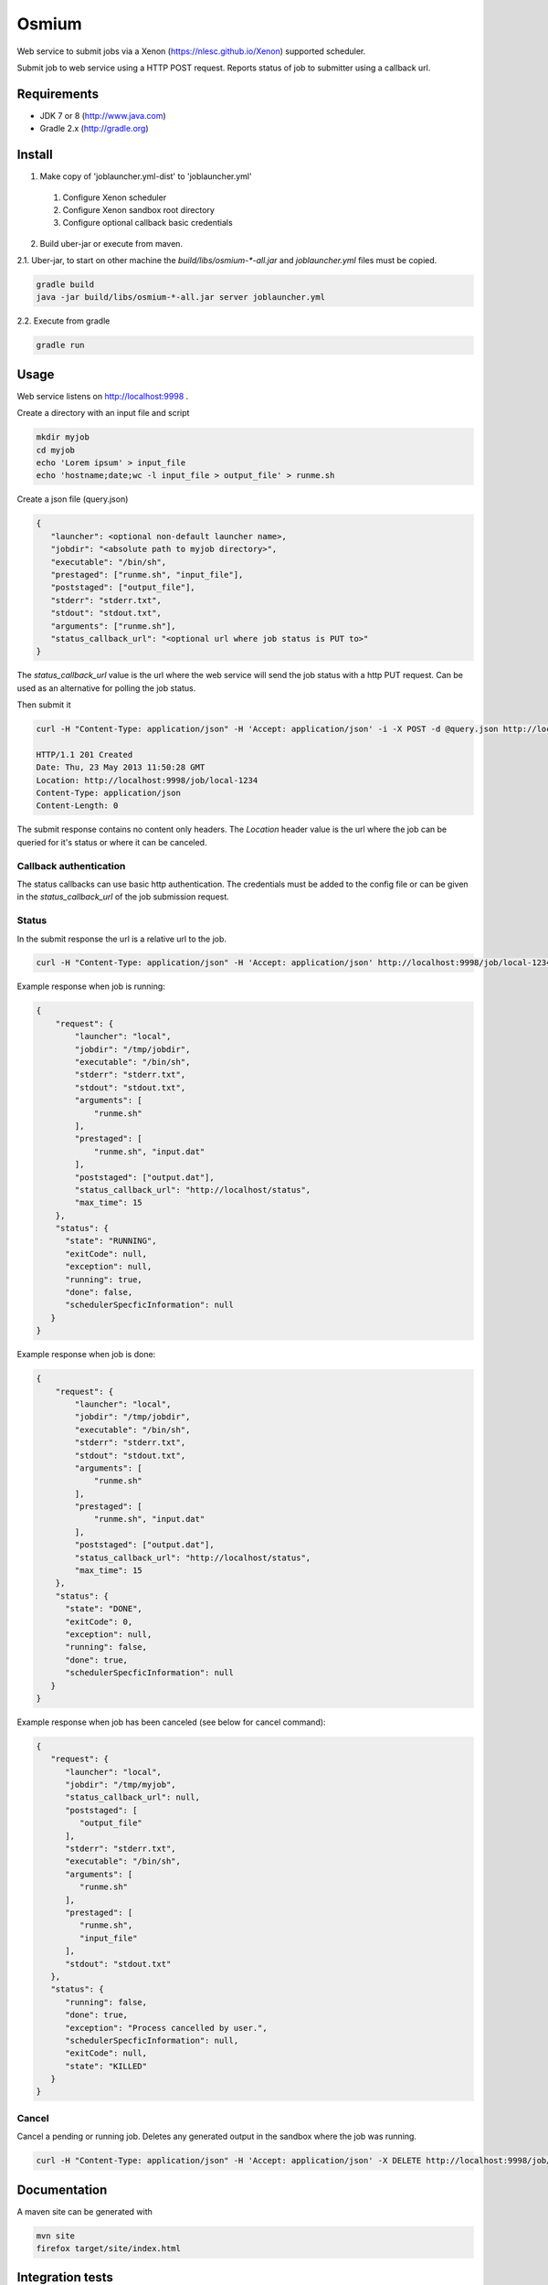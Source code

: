 Osmium
======

|TravisCILink|_

.. |TravisCILink| image:: https://travis-ci.org/NLeSC/osmium.png
.. _TravisCILink: https://travis-ci.org/NLeSC/osmium

Web service to submit jobs via a Xenon (https://nlesc.github.io/Xenon) supported scheduler.

Submit job to web service using a HTTP POST request.
Reports status of job to submitter using a callback url.

Requirements
------------

- JDK 7 or 8 (http://www.java.com)
- Gradle 2.x (http://gradle.org)

Install
-------

1. Make copy of 'joblauncher.yml-dist' to 'joblauncher.yml'

  #. Configure Xenon scheduler
  #. Configure Xenon sandbox root directory
  #. Configure optional callback basic credentials

2. Build uber-jar or execute from maven.

2.1. Uber-jar, to start on other machine the `build/libs/osmium-*-all.jar` and `joblauncher.yml` files must be copied.

.. code-block:: bash

   gradle build
   java -jar build/libs/osmium-*-all.jar server joblauncher.yml


2.2. Execute from gradle

.. code-block:: bash

   gradle run

Usage
-----

Web service listens on http://localhost:9998 .

Create a directory with an input file and script

.. code-block:: bash

   mkdir myjob
   cd myjob
   echo 'Lorem ipsum' > input_file
   echo 'hostname;date;wc -l input_file > output_file' > runme.sh

Create a json file (query.json)

.. code-block:: json

   {
      "launcher": <optional non-default launcher name>,
      "jobdir": "<absolute path to myjob directory>",
      "executable": "/bin/sh",
      "prestaged": ["runme.sh", "input_file"],
      "poststaged": ["output_file"],
      "stderr": "stderr.txt",
      "stdout": "stdout.txt",
      "arguments": ["runme.sh"],
      "status_callback_url": "<optional url where job status is PUT to>"
   }

The `status_callback_url` value is the url where the web service will send the job status with a http PUT request.
Can be used as an alternative for polling the job status.

Then submit it

.. code-block:: bash

   curl -H "Content-Type: application/json" -H 'Accept: application/json' -i -X POST -d @query.json http://localhost:9998/job

   HTTP/1.1 201 Created
   Date: Thu, 23 May 2013 11:50:28 GMT
   Location: http://localhost:9998/job/local-1234
   Content-Type: application/json
   Content-Length: 0

The submit response contains no content only headers.
The `Location` header value is the url where the job can be queried for it's status or where it can be canceled.

Callback authentication
^^^^^^^^^^^^^^^^^^^^^^^

The status callbacks can use basic http authentication.
The credentials must be added to the config file or can be given in the `status_callback_url` of the job submission request.

Status
^^^^^^

In the submit response the url is a relative url to the job.

.. code-block:: bash

   curl -H "Content-Type: application/json" -H 'Accept: application/json' http://localhost:9998/job/local-1234

Example response when job is running:

.. code-block:: json

   {
       "request": {
           "launcher": "local",
           "jobdir": "/tmp/jobdir",
           "executable": "/bin/sh",
           "stderr": "stderr.txt",
           "stdout": "stdout.txt",
           "arguments": [
               "runme.sh"
           ],
           "prestaged": [
               "runme.sh", "input.dat"
           ],
           "poststaged": ["output.dat"],
           "status_callback_url": "http://localhost/status",
           "max_time": 15
       },
       "status": {
         "state": "RUNNING",
         "exitCode": null,
         "exception": null,
         "running": true,
         "done": false,
         "schedulerSpecficInformation": null
      }
   }

Example response when job is done:

.. code-block:: json

   {
       "request": {
           "launcher": "local",
           "jobdir": "/tmp/jobdir",
           "executable": "/bin/sh",
           "stderr": "stderr.txt",
           "stdout": "stdout.txt",
           "arguments": [
               "runme.sh"
           ],
           "prestaged": [
               "runme.sh", "input.dat"
           ],
           "poststaged": ["output.dat"],
           "status_callback_url": "http://localhost/status",
           "max_time": 15
       },
       "status": {
         "state": "DONE",
         "exitCode": 0,
         "exception": null,
         "running": false,
         "done": true,
         "schedulerSpecficInformation": null
      }
   }

Example response when job has been canceled (see below for cancel command):

.. code-block:: json

   {
      "request": {
         "launcher": "local",
         "jobdir": "/tmp/myjob",
         "status_callback_url": null,
         "poststaged": [
            "output_file"
         ],
         "stderr": "stderr.txt",
         "executable": "/bin/sh",
         "arguments": [
            "runme.sh"
         ],
         "prestaged": [
            "runme.sh",
            "input_file"
         ],
         "stdout": "stdout.txt"
      },
      "status": {
         "running": false,
         "done": true,
         "exception": "Process cancelled by user.",
         "schedulerSpecficInformation": null,
         "exitCode": null,
         "state": "KILLED"
      }
   }

Cancel
^^^^^^

Cancel a pending or running job.
Deletes any generated output in the sandbox where the job was running.

.. code-block:: bash

   curl -H "Content-Type: application/json" -H 'Accept: application/json' -X DELETE http://localhost:9998/job/local-1234

Documentation
-------------

A maven site can be generated with

.. code-block:: bash

   mvn site
   firefox target/site/index.html

Integration tests
-----------------

Run integration tests with

.. code-block:: bash

   gradle check

